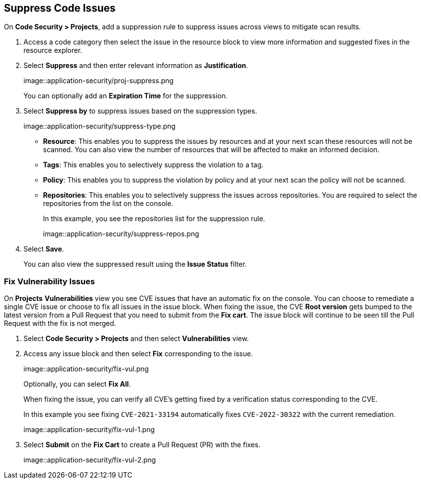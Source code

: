 :topic_type: task

== Suppress Code Issues

[.task]

On *Code Security > Projects*, add a suppression rule to suppress issues across views to mitigate scan results.

[.procedure]

. Access a code category then select the issue in the resource block to view more information and suggested fixes in the resource explorer.

. Select *Suppress* and then enter relevant information as *Justification*.
+
image::application-security/proj-suppress.png
+
You can optionally add an *Expiration Time* for the suppression.

. Select *Suppress by* to suppress issues based on the suppression types.
+
image::application-security/suppress-type.png
+
* *Resource*: This enables you to suppress the issues by resources and at your next scan these resources will not be scanned. You can also view the number of resources that will be affected to make an informed decision.
* *Tags*: This enables you to selectively suppress the violation to a tag.
* *Policy*: This enables you to suppress the violation by policy and at your next scan the policy will not be scanned.
* *Repositories*: This enables you to selectively suppress the issues across repositories. You are required to select the repositories from the list on the console.
+
In this example, you see the repositories list for the suppression rule.
+
image::application-security/suppress-repos.png

. Select *Save*.
+
You can also view the suppressed result using the *Issue Status* filter.


[.task]

=== Fix Vulnerability Issues

On *Projects* *Vulnerabilities* view you see CVE issues that have an automatic fix on the console. You can choose to remediate a single CVE issue or choose to fix all issues in the issue block. When fixing the issue, the CVE *Root version* gets bumped to the latest version from a Pull Request that you need to submit from the *Fix cart*. The issue block will continue to be seen till the Pull Request with the fix is not merged.

[.procedure]

. Select *Code Security > Projects* and then select *Vulnerabilities* view.

. Access any issue block and then select *Fix* corresponding to the issue.
+
image::application-security/fix-vul.png
+
Optionally, you can select *Fix All*.
+
When fixing the issue, you can verify all CVE’s getting fixed by a verification status corresponding to the CVE.
+
In this example you see fixing `CVE-2021-33194` automatically fixes `CVE-2022-30322` with the current remediation.
+
image::application-security/fix-vul-1.png

. Select *Submit* on the *Fix Cart* to create a Pull Request (PR) with the fixes.
+
image::application-security/fix-vul-2.png
